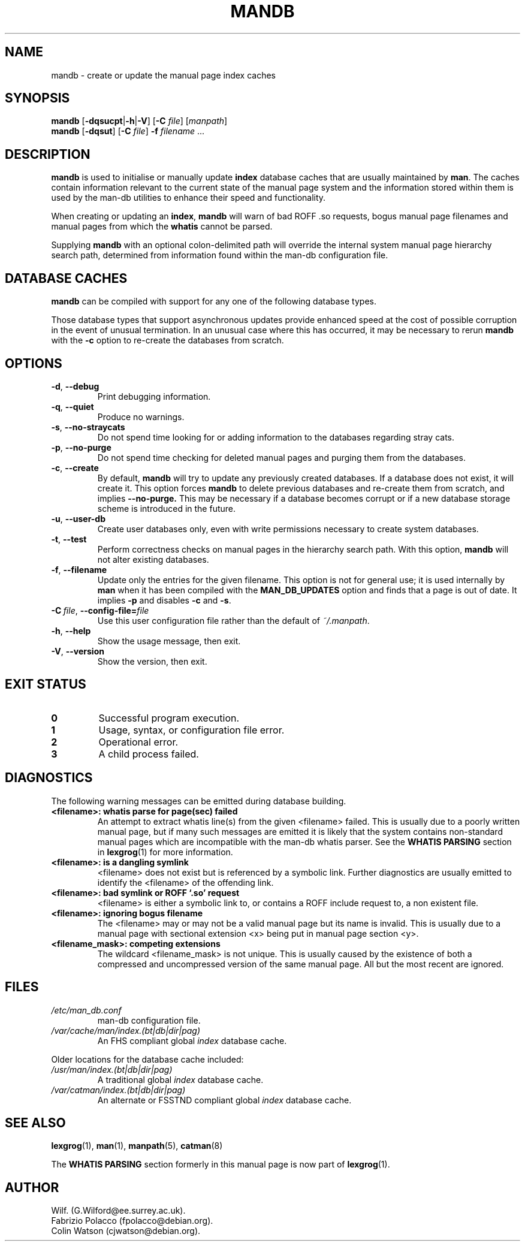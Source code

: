 '\" t
.\" Man page for mandb
.\"
.\" Copyright (C), 1994, 1995, Graeme W. Wilford. (Wilf.)
.\"
.\" You may distribute under the terms of the GNU General Public
.\" License as specified in the file COPYING that comes with the
.\" man-db distribution.
.\" 
.\" Tue Apr 26 12:56:44 BST 1994  Wilf. (G.Wilford@ee.surrey.ac.uk) 
.\"
.pc
.TH MANDB 8 "2013-06-27" "2.6.5" "Manual pager utils"
.SH NAME
mandb \- create or update the manual page index caches
.SH SYNOPSIS
.B mandb  
.RB [\| \-dqsucpt \||\| \-h \||\| \-V \|]
.RB [\| \-C
.IR file \|]
.RI [\| manpath \|]
.br
.B mandb
.RB [\| \-dqsut \|]
.RB [\| \-C
.IR file \|]
.B \-f
.IR filename \ .\|.\|.
.SH DESCRIPTION
.B mandb
is used to initialise or manually update
.B index 
database caches that are usually maintained by 
.BR man .
The caches contain information relevant to the current state of the manual
page system and the information stored within them is used by the man-db 
utilities to enhance their speed and functionality.

When creating or updating an
.BR index ,
.B mandb
will warn of bad ROFF .so requests, bogus manual page filenames and 
manual pages from which the 
.B whatis 
cannot be parsed.

Supplying 
.B mandb 
with an optional colon-delimited path will override the internal system
manual page hierarchy search path, determined from information found within 
the man-db configuration file.
.SH "DATABASE CACHES"
.B mandb
can be compiled with support for any one of the following database types.

.TS
tab (@);
l l l l.
Name@Type@Async@Filename
_
Berkeley db@T{
Binary tree
T}@Yes@\fIindex.bt\fR
GNU gdbm v >= 1.6@T{
Hashed
T}@Yes@\fIindex.db\fR
GNU gdbm v <  1.6@T{
Hashed
T}@No@\fIindex.db\fR
UNIX ndbm@T{
Hashed
T}@No@\fIindex.(dir|pag)\fR
.TE

Those database types that support asynchronous updates provide enhanced
speed at the cost of possible corruption in the event of unusual
termination.
In an unusual case where this has occurred, it may be necessary to rerun
.B mandb 
with the 
.B \-c
option to re-create the databases from scratch. 
.SH OPTIONS
.TP
.BR \-d ", " \-\-debug
Print debugging information.
.TP
.BR \-q ", " \-\-quiet
Produce no warnings.
.TP
.BR \-s ", " \-\-no-straycats
Do not spend time looking for or adding information to the databases
regarding stray cats.
.TP
.BR \-p ", " \-\-no-purge
Do not spend time checking for deleted manual pages and purging them from
the databases.
.TP
.BR \-c ", " \-\-create
By default, 
.B mandb
will try to update any previously created databases.
If a database does not exist, it will create it.
This option forces 
.B mandb
to delete previous databases and re-create them from scratch, and implies
.B \-\-no-purge.
This may be necessary if a database becomes corrupt or if a new database
storage scheme is introduced in the future.
.TP
.BR \-u ", " \-\-user-db
Create user databases only, even with write permissions necessary to create
system databases.
.TP
.BR \-t ", " \-\-test
Perform correctness checks on manual pages in the hierarchy search path.
With this option,
.B mandb
will not alter existing databases.
.TP
.BR \-f ", " \-\-filename
Update only the entries for the given filename.
This option is not for general use; it is used internally by
.B man
when it has been compiled with the
.B MAN_DB_UPDATES
option and finds that a page is out of date.
It implies
.B \-p
and disables
.B \-c
and
.BR \-s .
.TP
.BI \-C\  file \fR,\ \fB\-\-config\-file= file
Use this user configuration file rather than the default of
.IR ~/.manpath .
.TP
.BR \-h ", " \-\-help
Show the usage message, then exit.
.TP
.BR \-V ", " \-\-version
Show the version, then exit.
.SH "EXIT STATUS"
.TP
.B 0
Successful program execution.
.TP
.B 1
Usage, syntax, or configuration file error.
.TP
.B 2
Operational error.
.TP
.B 3
A child process failed.
.SH DIAGNOSTICS
The following warning messages can be emitted during database building.
.TP 
.B <filename>: whatis parse for page(sec) failed
An attempt to extract whatis line(s) from the given <filename> failed.
This is usually due to a poorly written manual page, but if many such
messages are emitted it is likely that the system contains non-standard
manual pages which are incompatible with the man-db whatis parser.
See the
.B WHATIS PARSING
section in
.BR lexgrog (1)
for more information.
.TP
.B <filename>: is a dangling symlink
<filename> does not exist but is referenced by a symbolic link. 
Further diagnostics are usually emitted to identify the <filename> of the
offending link. 
.TP
.B <filename>: bad symlink or ROFF `.so' request
<filename> is either a symbolic link to, or contains a ROFF include
request to, a non existent file.
.TP
.B <filename>: ignoring bogus filename
The <filename> may or may not be a valid manual page but its name is
invalid.
This is usually due to a manual page with sectional extension <x> being put
in manual page section <y>. 
.TP
.B <filename_mask>: competing extensions
The wildcard <filename_mask> is not unique.
This is usually caused by the existence of both a compressed and
uncompressed version of the same manual page.
All but the most recent are ignored.
.SH FILES
.TP
.I /etc/man_db.conf
man-db configuration file.
.TP
.I /var/cache/man/index.(bt|db|dir|pag)
An FHS compliant global
.I index
database cache.
.PP
Older locations for the database cache included:
.TP
.I /usr/man/index.(bt|db|dir|pag)
A traditional global
.I index
database cache.
.TP
.I /var/catman/index.(bt|db|dir|pag)
An alternate or FSSTND
compliant global
.I index
database cache.
.SH "SEE ALSO"
.BR lexgrog (1),
.BR man (1),
.BR manpath (5),
.BR catman (8)
.PP
The
.B "WHATIS PARSING"
section formerly in this manual page is now part of
.BR lexgrog (1).
.SH AUTHOR
.nf
Wilf. (G.Wilford@ee.surrey.ac.uk).
Fabrizio Polacco (fpolacco@debian.org).
Colin Watson (cjwatson@debian.org).
.fi
